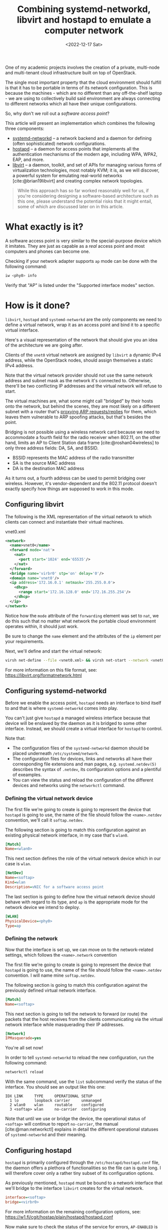 #+title:    Combining systemd-networkd, libvirt and hostapd to emulate a computer network
#+date:     <2022-12-17 Sat>
#+filetags: :networks:linux:cloud:

One of my academic projects involves the creation of a private,
multi-node and multi-tenant cloud infrastructure built on top of
OpenStack.

The single most important property that the cloud environment should
fulfill is that it has to be portable in terms of its network
configuration. This is because the machines - which are no different
than any off-the-shelf laptop - we are using to collectively build
said environment are always connecting to different networks which all
have their unique configurations.

So, why don't we roll out a /software access point/?

This article will present an implementation which combines the
following three components:
- [[https://www.freedesktop.org/software/systemd/man/systemd.network.html][systemd-networkd]] -- a network backend and a daemon for
  defining (often sophisticated) network configurations.
- [[https://w1.fi/hostapd/][hostapd]] -- a daemon for access points that implements all the
  authentication mechanisms of the modern age, including WPA, WPA2,
  EAP, and more.
- [[https://libvirt.org/][libvirt]] -- a daemon, toolkit, and set of APIs for managing various
  forms of virtualization technologies, most notably KVM; it is, as we
  will discover, a powerful system for emulating real-world networks
  [cite:@brian19libvirt] and creating complex network topologies.

#+begin_quote
While this approach has so far worked reasonably well for us, if
you're considering designing a software-based architecture such as
this one, please understand the potential risks that it might entail,
some of which are discussed later on in this article.
#+end_quote  

* What exactly is it?

A software access point is very similar to the special-purpose
device which it imitates. They are just as capable as a /real/ access
point and most computers and phones can become one.

Checking if your network adapter supports =ap= mode can be done with
the following command:

#+begin_src sh
iw <phy0> info
#+end_src

Verify that "AP" is listed under the "Supported interface modes"
section.

* How is it done?

=libvirt=, =hostapd= and =systemd-networkd= are the only components we need
to define a virtual network, wrap it as an access point and bind it to
a specific virtual interface.

Here's a visual representation of the network that should give you an
idea of the architecture we are going after.

#+HTML: <img src="/assets/images/softap-network.png" alt="Visual representation of the network.">

Clients of the =vnet0= virtual network are assigned by =libvirt= a
dynamic IPv4 address, while the OpenStack nodes, should assign
themselves a static IPv4 address.

Note that the virtual network provider should not use the same network
address and subnet mask as the network it's connected to. Otherwise,
there'll be two conflicting IP addresses and the virtual network will
refuse to start.

The virtual machines are, what some might call "bridged" by their
hosts onto the network, but behind the scenes, they are most likely on
a different subnet with a router that's [[https://tldp.org/HOWTO/Adv-Routing-HOWTO/lartc.bridging.proxy-arp.html][proxying ARP requests/replies]]
for them, which leaves them vulnerable to ARP spoofing attacks, but
that's besides the point.

Bridging is not possible using a wireless network card because we need
to accommodate a fourth field for the radio receiver when 802.11, on
the other hand, limits an AP to Client Station data
frame [cite:@roshan04wireless] to only three address fields: DA, SA,
and BSSID.

- BSSID represents the MAC address of the radio transmitter
- SA is the source MAC address
- DA is the destination MAC address

As it turns out, a fourth address can be used to permit bridging over
wireless. However, it's vendor-dependent and the 802.11 protocol
doesn't exactly specify how things are supposed to work in this mode.

** Configuring libvirt

The following is the XML representation of the virtual network to
which clients can connect and instantiate their virtual machines.

#+caption: vnet0.xml
#+begin_src xml
<network>
  <name>vnet0</name>
  <forward mode='nat'>
    <nat>
      <port start='1024' end='65535'/>
    </nat>
  </forward>
  <bridge name='virbr0' stp='on' delay='0'/>
  <domain name='vnet0'/>
  <ip address='172.16.0.1' netmask='255.255.0.0'>
    <dhcp>
      <range start='172.16.128.0' end='172.16.255.254'/>
    </dhcp>
  </ip>
</network>
#+end_src

Notice how the =mode= attribute of the =forwarding= element was set to
=nat=, we do this such that no matter what network the portable cloud
environment operates within, it should just work.

Be sure to change the =name= element and the attributes of the =ip=
element per your requirements.

Next, we'll define and start the virtual network:

#+begin_src sh
virsh net-define --file <vnet0.xml> && virsh net-start --network <vnet0>
#+end_src

For more information on this file format, see: https://libvirt.org/formatnetwork.html

** Configuring systemd-networkd

Before we enable the access point, =hostapd= needs an interface to
bind itself to and that is where =systemd-networkd= comes into play.

You can't just give =hostapd= a managed wireless interface because
that device will be enslaved by the daemon as it is bridged to some
other interface. Instead, we should create a virtual interface for
=hostapd= to control.

Note that:
- The configuration files of the =systemd-networkd= daemon should be
  placed underneath =/etc/systemd/network=.
- The configuration files for devices, links and networks all have
  their corresponding file extensions and man pages,
  e.g. =systemd.netdev(5)= describes the syntax of =.netdev=, its
  configuration options and a plentiful of exeamples.
- You can view the status and reload the configuration of the
  different devices and networks using the =networkctl= command.

*** Defining the virtual network device

The first file we're going to create is going to represent the device
that =hostapd= is going to use, the name of the file should follow the
=<name>.netdev= convention, we'll call it =softap.netdev=.

The following section is going to match this configuration against an
existing physical network interface, in my case that's =wlan0=.

#+begin_src ini
[Match]
Name=<wlan0>
#+end_src

This next section defines the role of the virtual network device which
in our case is =wlan=.

#+begin_src ini
[NetDev]
Name=<softap>
Kind=wlan
Description=vNIC for a software access point
#+end_src

The last section is going to define how the virtual network device
should behave with regard to its type, and =ap= is the appropriate
mode for the network device we intend to deploy.

#+begin_src ini
[WLAN]
PhysicalDevice=<phy0>
Type=ap
#+end_src

*** Defining the network

Now that the interface is set up, we can move on to the
network-related settings, which follows the =<name>.network=
convention

The first file we're going to create is going to represent the device
that =hostapd= is going to use, the name of the file should follow the
=<name>.netdev= convention. I will name mine =softap.netdev=.

The following section is going to match this configuration against the
previously defined virtual network interface.

#+begin_src ini
[Match]
Name=<softap>
#+end_src

This next section is going to tell the network to forward (or route)
the packets that the host receives from the clients communicating via
the virtual network interface while masquerading their IP addresses.
   
#+begin_src ini
[Network]
IPMasquerade=yes
#+end_src

You're all set now!

In order to tell =systemd-networkd= to reload the new configuration,
run the following command:

#+begin_src sh
networkctl reload
#+end_src

With the same command, use the =list= subcommand verify the status of
the interface. You should see an output like this one:

#+caption: $ networkctl list
#+begin_example
IDX LINK     TYPE     OPERATIONAL SETUP
  1 lo       loopback carrier     unmanaged
  2 wlan0    wlan     routable    configured
  3 <softap> wlan     no-carrier  configuring
#+end_example

Note that until we use or bridge the device, the operational status of
=<softap>= will continue to report =no-carrier=, the manual
[cite:@man:networkctl] explains in detail the different operational
statuses of =systemd-networkd= and their meaning.

** Configuring hostapd

=hostapd= is primarily configured through the
=/etc/hostapd/hostapd.conf= file, the daemon offers a plethora of
functionalities so the file can is quite long. I will therefore cover
only a rather tiny subset of its configuration options.

As previously mentioned, =hostapd= must be bound to a network
interface that we'll bridge to the interface =libvirt= creates for the
virtual network.

#+begin_src ini
interface=<softap>
bridge=<virbr0>
#+end_src

For more information on the remaining configuration options, see:
https://w1.fi/cgit/hostap/plain/hostapd/hostapd.conf

Now make sure to check the status of the service for errors,
=AP-ENABLED= is what you're after:

#+caption: $ systemctl status hostapd
#+begin_src sh
● hostapd.service - Hostapd IEEE 802.11 AP, IEEE 802.1X/WPA/WPA2/EAP/RADIUS Authenticator
     Loaded: loaded (/usr/lib/systemd/system/hostapd.service; disabled; preset: disabled)
     Active: active (running) since Sun 2022-12-18 04:49:29 CET; 8s ago
   Main PID: 36772 (hostapd)
      Tasks: 1 (limit: 23674)
     Memory: 1008.0K
        CPU: 27ms
     CGroup: /system.slice/hostapd.service
             └─36772 /usr/bin/hostapd /etc/hostapd/hostapd.conf

Dec 18 04:49:29 ideapad systemd[1]: Started Hostapd IEEE 802.11 AP, IEEE 802.1X/WPA/WPA2/EAP/RADIUS Authenticator.
Dec 18 04:49:29 ideapad hostapd[36772]: softap: interface state UNINITIALIZED->COUNTRY_UPDATE
Dec 18 04:49:35 ideapad hostapd[36772]: softap: interface state COUNTRY_UPDATE->ENABLED
Dec 18 04:49:35 ideapad hostapd[36772]: softap: AP-ENABLED
#+end_src

* Results and reflections

To show that everything works, I'll connect through my phone to the my
new software access point - which I decided to call "jungle"
by the way - and then visit the OpenStack Horizon dashboard hosted on
one of the virtual machines.

#+HTML: <img src="/assets/images/softap-results.png" alt="Connecting to the access point and accessing the Horizon dashboard.">

Right now, the only thing protecting the network is the authentication
mechanism of the WLAN, we should consider installing a firewall [cite:@lukas20firewalld] to
protect the network from outsiders.

Because it is based on WLAN, traffic from inside the network is
significantly slower than what a typical production cloud
infrastructure might necessitate.

Furthermore, we are undeniably committing a grave mistake in terms of
network architecture, there's a single network serving all of the
machines (physical and virtual) which may at any point turn the
proposed solution into a relatively disastrous phenomenon: a single
point of failure for the entire infrastructure.

While this article explores an alternative network architecture, it
should not yet be considered a definitive solution as only time will
tell if that remains true, it does however answer every one of our
requirements.

* Caveats

=hostapd= has made my [[https://en.wikipedia.org/wiki/Kernel_panic][kernel panic]] on two occasions, though I didn't
get the opportunity to investigate (nor was I able to reproduce) the
issue. Investigating a kernel crash requires software like =kdump=,
which I don't really care to set up at this time.

Apart from that, everything works as expected!

* Conclusion

This venture has proven to a great extent how malleable the Linux
kernel is in terms of its networking capabilities, and it just goes to
show the unbelievable amount of variety in userspace.

RedHat - the authors of =libvirt=, =systemd= and a large part of the
Linux userspace - have cultivated a great community and built a lot of
tooling that support Linux that makes it stand out, both in the
desktop and server realms.

It has been wonderful getting to know the intricacies of these systems
and using them as the basis for architecturing a flexible virtual
computer network to support my academic project. If you're considering
building a software-based architecture such as this one, please
understand the potential risks involved with such an approach.

* References

#+print_bibliography:
